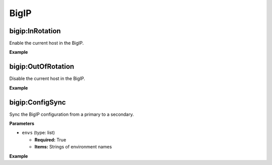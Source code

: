BigIP
*****


bigip:InRotation
================

Enable the current host in the BigIP.

**Example**

.. code-block:: yaml
   :linenos:

   hosts: ["example01.com", "example02.com"]
   steps:
       - bigip:InRotation




bigip:OutOfRotation
===================

Disable the current host in the BigIP.

**Example**

.. code-block:: yaml
   :linenos:

   hosts: ["example01.com", "example02.com"]
   steps:
       - bigip:OutOfRotation



bigip:ConfigSync
================

Sync the BigIP configuration from a primary to a secondary.


**Parameters**

* ``envs`` (type: list)

  * **Required:** True

  * **Items:** Strings of environment names


**Example**

.. code-block:: yaml
   :linenos:

   hosts: ["example01.com", "example02.com"]
   steps:
       - bigip:ConfigSync:
             envs: ["qa", "stage", "prod"]
